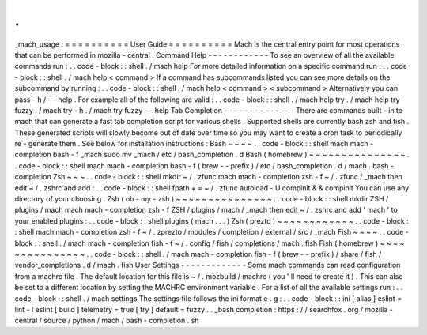 .
.
_mach_usage
:
=
=
=
=
=
=
=
=
=
=
User
Guide
=
=
=
=
=
=
=
=
=
=
Mach
is
the
central
entry
point
for
most
operations
that
can
be
performed
in
mozilla
-
central
.
Command
Help
-
-
-
-
-
-
-
-
-
-
-
-
To
see
an
overview
of
all
the
available
commands
run
:
.
.
code
-
block
:
:
shell
.
/
mach
help
For
more
detailed
information
on
a
specific
command
run
:
.
.
code
-
block
:
:
shell
.
/
mach
help
<
command
>
If
a
command
has
subcommands
listed
you
can
see
more
details
on
the
subcommand
by
running
:
.
.
code
-
block
:
:
shell
.
/
mach
help
<
command
>
<
subcommand
>
Alternatively
you
can
pass
-
h
/
-
-
help
.
For
example
all
of
the
following
are
valid
:
.
.
code
-
block
:
:
shell
.
/
mach
help
try
.
/
mach
help
try
fuzzy
.
/
mach
try
-
h
.
/
mach
try
fuzzy
-
-
help
Tab
Completion
-
-
-
-
-
-
-
-
-
-
-
-
-
-
There
are
commands
built
-
in
to
mach
that
can
generate
a
fast
tab
completion
script
for
various
shells
.
Supported
shells
are
currently
bash
zsh
and
fish
.
These
generated
scripts
will
slowly
become
out
of
date
over
time
so
you
may
want
to
create
a
cron
task
to
periodically
re
-
generate
them
.
See
below
for
installation
instructions
:
Bash
~
~
~
~
.
.
code
-
block
:
:
shell
mach
mach
-
completion
bash
-
f
_mach
sudo
mv
_mach
/
etc
/
bash_completion
.
d
Bash
(
homebrew
)
~
~
~
~
~
~
~
~
~
~
~
~
~
~
~
.
.
code
-
block
:
:
shell
mach
mach
-
completion
bash
-
f
(
brew
-
-
prefix
)
/
etc
/
bash_completion
.
d
/
mach
.
bash
-
completion
Zsh
~
~
~
.
.
code
-
block
:
:
shell
mkdir
~
/
.
zfunc
mach
mach
-
completion
zsh
-
f
~
/
.
zfunc
/
_mach
then
edit
~
/
.
zshrc
and
add
:
.
.
code
-
block
:
:
shell
fpath
+
=
~
/
.
zfunc
autoload
-
U
compinit
&
&
compinit
You
can
use
any
directory
of
your
choosing
.
Zsh
(
oh
-
my
-
zsh
)
~
~
~
~
~
~
~
~
~
~
~
~
~
~
~
.
.
code
-
block
:
:
shell
mkdir
ZSH
/
plugins
/
mach
mach
mach
-
completion
zsh
-
f
ZSH
/
plugins
/
mach
/
_mach
then
edit
~
/
.
zshrc
and
add
'
mach
'
to
your
enabled
plugins
:
.
.
code
-
block
:
:
shell
plugins
(
mach
.
.
.
)
Zsh
(
prezto
)
~
~
~
~
~
~
~
~
~
~
~
~
.
.
code
-
block
:
:
shell
mach
mach
-
completion
zsh
-
f
~
/
.
zprezto
/
modules
/
completion
/
external
/
src
/
_mach
Fish
~
~
~
~
.
.
code
-
block
:
:
shell
.
/
mach
mach
-
completion
fish
-
f
~
/
.
config
/
fish
/
completions
/
mach
.
fish
Fish
(
homebrew
)
~
~
~
~
~
~
~
~
~
~
~
~
~
~
~
.
.
code
-
block
:
:
shell
.
/
mach
mach
-
completion
fish
-
f
(
brew
-
-
prefix
)
/
share
/
fish
/
vendor_completions
.
d
/
mach
.
fish
User
Settings
-
-
-
-
-
-
-
-
-
-
-
-
-
Some
mach
commands
can
read
configuration
from
a
machrc
file
.
The
default
location
for
this
file
is
~
/
.
mozbuild
/
machrc
(
you
'
ll
need
to
create
it
)
.
This
can
also
be
set
to
a
different
location
by
setting
the
MACHRC
environment
variable
.
For
a
list
of
all
the
available
settings
run
:
.
.
code
-
block
:
:
shell
.
/
mach
settings
The
settings
file
follows
the
ini
format
e
.
g
:
.
.
code
-
block
:
:
ini
[
alias
]
eslint
=
lint
-
l
eslint
[
build
]
telemetry
=
true
[
try
]
default
=
fuzzy
.
.
_bash
completion
:
https
:
/
/
searchfox
.
org
/
mozilla
-
central
/
source
/
python
/
mach
/
bash
-
completion
.
sh
